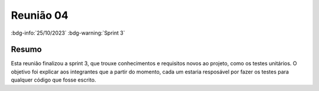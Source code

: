 Reunião 04
==========

:bdg-info:`25/10/2023` :bdg-warning:`Sprint 3`

Resumo
------

Esta reunião finalizou a sprint 3, que trouxe conhecimentos e requisitos novos
ao projeto, como os testes unitários. O objetivo foi explicar aos integrantes
que a partir do momento, cada um estaria resposável por fazer os testes para
qualquer código que fosse escrito.
